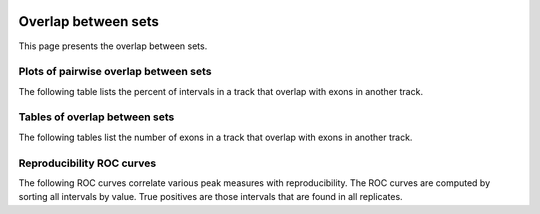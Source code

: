  .. _OverlapBetweenSets:

*****************************
Overlap between sets
*****************************

This page presents the overlap between sets.

Plots of pairwise overlap between sets
======================================

The following table lists the percent of intervals in a track that overlap with exons in another track.

.. report:: Overlaps.OverlapsExonsPercent
   :render: matrix-plot
   :transform-matrix: square,correspondence-analysis

   Percent overlap of intervals between sets. The matrix plot displays for each set in a row 
   the percentage of intervals in that set that overlap with intervals
   in the set in the column.  Note that this plot need not be symmetric if the
   numbers of intervals in the two sets are very different.


.. report:: Overlaps.OverlapsBasesNormalized
   :render: matrix-plot
   :transform-matrix: square,correspondence-analysis

   Percent overlap of bases between sets. The matrix plot displays for each pair
   of set the quotient of bases that are commen between both sets and bases
   that are present in any of the sets (intersection / union).

Tables of overlap between sets
==============================

The following tables list the number of exons in a track 
that overlap with exons in another track.

.. report:: Overlaps.OverlapsExonsPercent
   :render: matrix
   :transform-matrix: square,correspondence-analysis

   Percent overlap sets counted by exons

.. report:: Overlaps.OverlapsExonsCounts
   :render: matrix
   :transform-matrix: square,correspondence-analysis

   Overlap between sets counted by exons

.. report:: Overlaps.OverlapsBasesPercent
   :render: matrix
   :transform-matrix: square,correspondence-analysis

   Percent base overlap between sets


Reproducibility ROC curves
==========================

The following ROC curves correlate various peak measures with 
reproducibility. The ROC curves are computed by sorting all 
intervals by value. True positives are those intervals that 
are found in all replicates.

.. report:: Overlaps.OverlapROC
   :render: line-plot
   :tracks: merged
   :layout: column-3
   :as-lines: 
   :width: 300
   :groupby: track

   ROC curves examining the reproducibility between sets.

